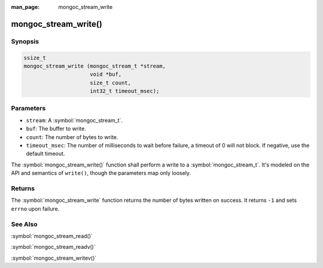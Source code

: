 :man_page: mongoc_stream_write

mongoc_stream_write()
=====================

Synopsis
--------

.. code-block:: c

  ssize_t
  mongoc_stream_write (mongoc_stream_t *stream,
                       void *buf,
                       size_t count,
                       int32_t timeout_msec);

Parameters
----------

* ``stream``: A :symbol:`mongoc_stream_t`.
* ``buf``: The buffer to write.
* ``count``: The number of bytes to write.
* ``timeout_msec``: The number of milliseconds to wait before failure, a timeout of 0 will not block. If negative, use the default timeout.

The :symbol:`mongoc_stream_write()` function shall perform a write to a :symbol:`mongoc_stream_t`. It's modeled on the API and semantics of ``write()``, though the parameters map only loosely.

Returns
-------

The :symbol:`mongoc_stream_write` function returns the number of bytes written on success. It returns ``-1`` and sets ``errno`` upon failure.

See Also
--------

:symbol:`mongoc_stream_read()`

:symbol:`mongoc_stream_readv()`

:symbol:`mongoc_stream_writev()`

